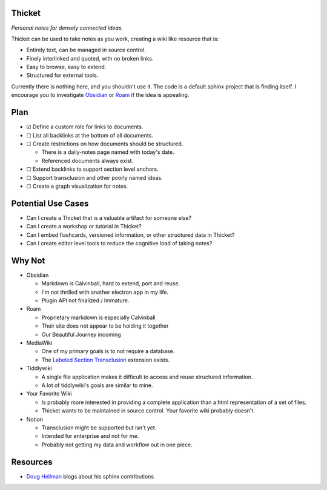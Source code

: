 =======
Thicket
=======
*Personal notes for densely connected ideas.*

Thicket can be used to take notes as you work, creating a wiki like resource
that is:

- Entirely text, can be managed in source control.
- Finely interlinked and quoted, with no broken links.
- Easy to browse, easy to extend.
- Structured for external tools.

Currently there is nothing here, and you shouldn't use it.
The code is a default sphinx project that is finding itself.
I encourage you to investigate Obsidian_ or Roam_ if the idea is appealing.


====
Plan
====

- ☑ Define a custom role for links to documents.
- ☐ List all backlinks at the bottom of all documents.
- ☐ Create restrictions on how documents should be structured.

  - There is a daily-notes page named with today's date.
  - Referenced documents always exist.

- ☐  Extend backlinks to support section level anchors.
- ☐  Support transclusion and other poorly named ideas.
- ☐  Create a graph visualization for notes.


===================
Potential Use Cases
===================

- Can I create a Thicket that is a valuable artifact for someone else?
- Can I create a workshop or tutorial in Thicket?
- Can I embed flashcards, versioned information, or other structured data in
  Thicket?
- Can I create editor level tools to reduce the cognitive load of taking notes?

=======
Why Not
=======
- Obsidian

  - Markdown is Calvinball, hard to extend, port and reuse.
  - I'm not thrilled with another electron app in my life.
  - Plugin API not finalized / Immature.

- Roam

  - Proprietary markdown is especially Calvinball
  - Their site does not appear to be holding it together
  - Our Beautiful Journey incoming

- MediaWiki

  - One of my primary goals is to not require a database.
  - The `Labeled Section Transclusion`_ extension exists.

- Tiddlywiki

  - A single file application makes it difficult to access and reuse structured
    information.
  - A lot of tiddlywiki's goals are similar to mine.

- Your Favorite Wiki

  - Is probably more interested in providing a complete application than a html
    representation of a set of files.

  - Thicket wants to be maintained in source control.  Your favorite wiki
    probably doesn't.

- Notion

  - Transclusion might be supported but isn't yet.
  - Intended for enterprise and not for me.
  - Probably not getting my data and workflow out in one piece.


=========
Resources
=========

- `Doug Hellman`_ blogs about his sphinx contributions


.. _Obsidian: https://obsidian.md/
.. _Roam: https://roamresearch.com/
.. _`Labeled Section Transclusion`: https://www.mediawiki.org/wiki/Extension:Labeled_Section_Transclusion
.. _`Doug Hellman`: https://doughellmann.com/
